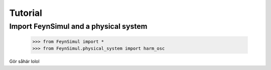 Tutorial
========

Import FeynSimul and a physical system
----------------

    >>> from FeynSimul import *
    >>> from FeynSimul.physical_system import harm_osc



Gör såhär lolol
